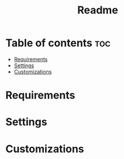 #+title: Readme

* Table of contents :toc:
- [[#requirements][Requirements]]
- [[#settings][Settings]]
- [[#customizations][Customizations]]

* Requirements

* Settings

* Customizations
